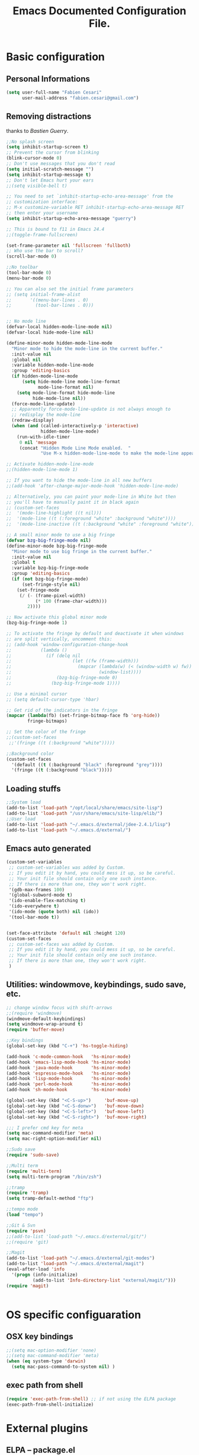 #+TITLE: Emacs Documented Configuration File.
#+OPTIONS: toc:4 h:4 

* Basic configuration
** Personal Informations
#+BEGIN_SRC emacs-lisp
(setq user-full-name "Fabien Cesari"
      user-mail-address "fabien.cesari@gmail.com")
#+END_SRC

** Removing distractions 
   thanks to [[ http://bzg.fr/][Bastien Guerry]]. 
   #+BEGIN_SRC emacs-lisp
     ;;No splash screen
     (setq inhibit-startup-screen t)
     ;; Prevent the cursor from blinking
     (blink-cursor-mode 0)
     ;; Don't use messages that you don't read
     (setq initial-scratch-message "")
     (setq inhibit-startup-message t)
     ;; Don't let Emacs hurt your ears
     ;;(setq visible-bell t)
     
     ;; You need to set `inhibit-startup-echo-area-message' from the
     ;; customization interface:
     ;; M-x customize-variable RET inhibit-startup-echo-area-message RET
     ;; then enter your username
     (setq inhibit-startup-echo-area-message "guerry")
     
     ;; This is bound to f11 in Emacs 24.4
     ;;(toggle-frame-fullscreen) 
     
     (set-frame-parameter nil 'fullscreen 'fullboth)
     ;; Who use the bar to scroll?
     (scroll-bar-mode 0)
     
     ;;No toolbar
     (tool-bar-mode 0)
     (menu-bar-mode 0)
     
     ;; You can also set the initial frame parameters
     ;; (setq initial-frame-alist
     ;;       '((menu-bar-lines . 0)
     ;;         (tool-bar-lines . 0)))
     
     
     ;; No mode line
     (defvar-local hidden-mode-line-mode nil)
     (defvar-local hide-mode-line nil)
     
     (define-minor-mode hidden-mode-line-mode
       "Minor mode to hide the mode-line in the current buffer."
       :init-value nil
       :global nil
       :variable hidden-mode-line-mode
       :group 'editing-basics
       (if hidden-mode-line-mode
           (setq hide-mode-line mode-line-format
                 mode-line-format nil)
         (setq mode-line-format hide-mode-line
               hide-mode-line nil))
       (force-mode-line-update)
       ;; Apparently force-mode-line-update is not always enough to
       ;; redisplay the mode-line
       (redraw-display)
       (when (and (called-interactively-p 'interactive)
                  hidden-mode-line-mode)
         (run-with-idle-timer
          0 nil 'message
          (concat "Hidden Mode Line Mode enabled.  "
                  "Use M-x hidden-mode-line-mode to make the mode-line appear."))))
     
     ;; Activate hidden-mode-line-mode
     ;;(hidden-mode-line-mode 1)
     
     ;; If you want to hide the mode-line in all new buffers
     ;;(add-hook 'after-change-major-mode-hook 'hidden-mode-line-mode)
     
     ;; Alternatively, you can paint your mode-line in White but then
     ;; you'll have to manually paint it in black again
     ;; (custom-set-faces
     ;;  '(mode-line-highlight ((t nil)))
     ;;  '(mode-line ((t (:foreground "white" :background "white"))))
     ;;  '(mode-line-inactive ((t (:background "white" :foreground "white")))))
     
     ;; A small minor mode to use a big fringe
     (defvar bzg-big-fringe-mode nil)
     (define-minor-mode bzg-big-fringe-mode
       "Minor mode to use big fringe in the current buffer."
       :init-value nil
       :global t
       :variable bzg-big-fringe-mode
       :group 'editing-basics
       (if (not bzg-big-fringe-mode)
           (set-fringe-style nil)
         (set-fringe-mode
          (/ (- (frame-pixel-width)
                (* 100 (frame-char-width)))
             2))))
     
     ;; Now activate this global minor mode
     (bzg-big-fringe-mode 1)
     
     ;; To activate the fringe by default and deactivate it when windows
     ;; are split vertically, uncomment this:
     ;; (add-hook 'window-configuration-change-hook
     ;;           (lambda ()
     ;;             (if (delq nil
     ;;                       (let ((fw (frame-width)))
     ;;                         (mapcar (lambda(w) (< (window-width w) fw))
     ;;                                 (window-list))))
     ;;                 (bzg-big-fringe-mode 0)
     ;;               (bzg-big-fringe-mode 1))))
     
     ;; Use a minimal cursor
     ;; (setq default-cursor-type 'hbar)
     
     ;; Get rid of the indicators in the fringe
     (mapcar (lambda(fb) (set-fringe-bitmap-face fb 'org-hide))
             fringe-bitmaps)
     
     ;; Set the color of the fringe
     ;;(custom-set-faces
      ;;'(fringe ((t (:background "white")))))
     
     ;;Background color
     (custom-set-faces
       '(default ((t (:background "black" :foreground "grey"))))
       '(fringe ((t (:background "black")))))
   #+END_SRC
   
** Loading stuffs
   #+BEGIN_SRC emacs-lisp
     ;;System load
     (add-to-list 'load-path "/opt/local/share/emacs/site-lisp")
     (add-to-list 'load-path "/usr/share/emacs/site-lisp/elib/")
     ;;User load
     (add-to-list 'load-path "~/.emacs.d/external/jdee-2.4.1/lisp")
     (add-to-list 'load-path "~/.emacs.d/external/")      
   #+END_SRC
   
** Emacs auto generated 
   #+BEGIN_SRC emacs-lisp
     (custom-set-variables
      ;; custom-set-variables was added by Custom.
      ;; If you edit it by hand, you could mess it up, so be careful.
      ;; Your init file should contain only one such instance.
      ;; If there is more than one, they won't work right.
      '(gdb-max-frames 100)
      '(global-subword-mode t)
      '(ido-enable-flex-matching t)
      '(ido-everywhere t)
      '(ido-mode (quote both) nil (ido))
      '(tool-bar-mode t))
     
     
     (set-face-attribute 'default nil :height 120)
     (custom-set-faces
      ;; custom-set-faces was added by Custom.
      ;; If you edit it by hand, you could mess it up, so be careful.
      ;; Your init file should contain only one such instance.
      ;; If there is more than one, they won't work right.
      )
   #+END_SRC

** Utilities: windowmove, keybindings, sudo save, etc.
   #+BEGIN_SRC emacs-lisp
     ;; change window focus with shift-arrows
     ;;(require 'windmove)
     (windmove-default-keybindings)
     (setq windmove-wrap-around t)
     (require 'buffer-move)
     
     ;;Key bindings
     (global-set-key (kbd "C-+") 'hs-toggle-hiding)
     
     (add-hook 'c-mode-common-hook   'hs-minor-mode)
     (add-hook 'emacs-lisp-mode-hook 'hs-minor-mode)
     (add-hook 'java-mode-hook       'hs-minor-mode)
     (add-hook 'espresso-mode-hook   'hs-minor-mode)
     (add-hook 'lisp-mode-hook       'hs-minor-mode)
     (add-hook 'perl-mode-hook       'hs-minor-mode)
     (add-hook 'sh-mode-hook         'hs-minor-mode)
     
     (global-set-key (kbd "<C-S-up>")     'buf-move-up)
     (global-set-key (kbd "<C-S-donw>")   'buf-move-down)
     (global-set-key (kbd "<C-S-left>")   'buf-move-left)
     (global-set-key (kbd "<C-S-right>")  'buf-move-right)
     
     ;;; I prefer cmd key for meta
     (setq mac-command-modifier 'meta)
     (setq mac-right-option-modifier nil)
     
     ;;Sudo save
     (require 'sudo-save)
     
     ;;Multi term
     (require 'multi-term)
     (setq multi-term-program "/bin/zsh")
     
     ;;tramp
     (require 'tramp)
     (setq tramp-default-method "ftp")
     
     ;;tempo mode
     (load "tempo")
     
     ;;Git & Svn
     (require 'psvn)
     ;;(add-to-list 'load-path "~/.emacs.d/external/git/")
     ;;(require 'git)
     
     ;;Magit
     (add-to-list 'load-path "~/.emacs.d/external/git-modes")
     (add-to-list 'load-path "~/.emacs.d/external/magit")
     (eval-after-load 'info
       '(progn (info-initialize)
               (add-to-list 'Info-directory-list "external/magit/")))
     (require 'magit)
     
     
   #+END_SRC


* OS specific configuaration
** OSX key bindings
   #+BEGIN_SRC emacs-lisp
     ;;(setq mac-option-modifier 'none)
     ;;(setq mac-command-modifier 'meta)
     (when (eq system-type 'darwin)
       (setq mac-pass-command-to-system nil) )
   #+END_SRC
** exec path from shell
   #+BEGIN_SRC emacs-lisp
     (require 'exec-path-from-shell) ;; if not using the ELPA package
     (exec-path-from-shell-initialize)  
   #+END_SRC
     

* External plugins    
** ELPA -- package.el
   #+BEGIN_SRC emacs-lisp
     (when
         (load
          (expand-file-name "~/.emacs.d/external/package.el"))
       (package-initialize))
   #+END_SRC
   
** Doxymacs: Documentation shortcuts:
   C-c d ? will look up documentation for the symbol under the point.
   C-c d r will rescan your Doxygen tags file.
   C-c d f will insert a Doxygen comment for the next function.
   C-c d i will insert a Doxygen comment for the current file.
   C-c d ; will insert a Doxygen comment for a member variable on the current line (like M-;).
   C-c d m will insert a blank multi-line Doxygen comment.
   C-c d s will insert a blank single-line Doxygen comment.
   C-c d @ will insert grouping comments around the current region.

   #+BEGIN_SRC emacs-lisp
     (load "doxymacs")
      (load "xml-parse")
      (require 'doxymacs)
      (add-hook 'c-mode-common-hook'doxymacs-mode)
      (defun my-c-font-lock-doxy-html (limit)
        (while (re-search-forward "<.+?>" limit 'move)
          (let ((beg (match-beginning 0))
                (end (match-end 0)))
            (if (nth 4 (syntax-ppss beg))
                (when (nth 4 (syntax-ppss end))
                  (c-put-font-lock-face beg end 'font-lock-keyword-face))
              (goto-char end))))
        nil)
      (defun my-c-mode-common-hook ()
        (font-lock-add-keywords nil '((my-c-font-lock-doxy-html))))
      (add-hook 'c-mode-common-hook 'my-c-mode-common-hook)
   #+END_SRC

** Matlab from emacs
   #+BEGIN_SRC emacs-lisp
     ;;Matlab-emacs config
     ;; add repo to the pah.
     (setq load-path (append load-path(list "~/.emacs.d/external/matlab-emacs")))
     
     (autoload 'matlab-mode "matlab" "Enter MATLAB Mode." t)
     (setq auto-mode-alist (cons '("\\.m\\'" . matlab-mode) auto-mode-alist))
     (autoload 'matlab-shell "matlab" "Interactive MATLAB mode." t)
     
     ;; Customization:
     (setq matlab-indent-function t) ; if you want function bodies indented
     (setq matlab-verify-on-save-flag nil) ; turn off auto-verify on save
     (defun my-matlab-mode-hook ()
       (setq fill-column 76))                ; where auto-fill should wrap
     (add-hook 'matlab-mode-hook 'my-matlab-mode-hook)
     (defun my-matlab-shell-mode-hook ()
       '())
     (add-hook 'matlab-shell-mode-hook 'my-matlab-shell-mode-hook)
     
     ;; Turn off Matlab desktop
     (setq matlab-shell-command-switches '("-nojvm"))
   #+END_SRC

** Emacs CEDET
   #+BEGIN_SRC emacs-lisp     
     (require 'cedet)
     (add-to-list 'load-path "~/.emacs.d/external/cedet/")
     (load "~/.emacs.d/external/cedet/lisp/cedet/cedet.el")
     
     ;; Load CEDET.
     ;; See cedet/common/cedet.info for configuration details.
     ;; IMPORTANT: For Emacs >= 23.2, you must place this *before* any
     ;; CEDET component (including EIEIO) gets activated by another 
     ;; package (Gnus, auth-source, ...).
     
     ;; Add further minor-modes to be enabled by semantic-mode.
     ;; See doc-string of `semantic-default-submodes' for other things
     ;; you can use here.
     (add-to-list 'semantic-default-submodes 'global-semantic-idle-summary-mode t)
     (add-to-list 'semantic-default-submodes 'global-semantic-idle-completions-mode t)
     ;;(add-to-list 'semantic-default-submodes 'global-cedet-m3-minor-mode t)
     
     ;; Enable Semantic
     (semantic-mode 1)
     
     ;; Enable EDE (Project Management) features
     (global-ede-mode 1)
     
     ;; Configure arduino OS X dirs.
     ;;(setq ede-arduino-appdir "/Applications/Arduino.app/Contents/Resources/Java")
     
   #+END_SRC

** Emacs muse
   #+BEGIN_SRC emacs-lisp
     ;;Not activated since I use org-mode
     ;;(add-to-list 'load-path "~/.emacs.d/external/muse/lisp")     
     ;;(require 'muse-mode)     ; load authoring mode
     ;;(require 'muse-html)     ; load publishing styles I use
     ;;(require 'muse-latex)
     ;;(require 'muse-texinfo)
     ;;(require 'muse-docbook)
     ;;(require 'muse-project)  ; publish files in projects
     ;; Muse project configuration -- May be system dependend, so not Ideal.
   #+END_SRC
   
** Autocomplete
#+BEGIN_SRC emacs-lisp
  (add-to-list 'load-path "~/.emacs.d/external/autocomplete/")   
  (require 'auto-complete-config)
  (add-to-list 'ac-dictionary-directories "~/.emacs.d/external/autocomplete//ac-dict")
  (ac-config-default)
#+END_SRC
   
** nxhtml 
   #+BEGIN_SRC emacs-lisp
     
     (add-to-list 'load-path "~/.emacs.d/external/nxhtml/util")
     (load "~/.emacs.d/external/nxhtml/autostart.el")
     (setq
      nxhtml-global-minor-mode t
      mumamo-chunk-coloring 'submode-colored
      nxhtml-skip-welcome t
      indent-region-mode t
      rng-nxml-auto-validate-flag nil
      nxml-degraded t)
     (add-to-list 'auto-mode-alist '("\\.html\\.erb\\'" . eruby-nxhtml-mumamo))
   #+END_SRC
   

** MuMaMo: Multiple Major Mode, for rhtml files
#+BEGIN_SRC emacs-lisp     
  (require 'mumamo-fun)
  (setq mumamo-chunk-coloring 'submode-colored)
  (add-to-list 'auto-mode-alist '("\\.rhtml\\'" . eruby-html-mumamo))
  (add-to-list 'auto-mode-alist '("\\.html\\.erb\\'" . eruby-html-mumamo))
  
  (when (and (>= emacs-major-version 24) 
             (>= emacs-minor-version 2))
    (eval-after-load "mumamo"
      '(setq mumamo-per-buffer-local-vars
             (delq 'buffer-file-name mumamo-per-buffer-local-vars))))
  
  ;; Mumamo is making emacs 23.3 freak out:
  (when (and (equal emacs-major-version 23)
             (equal emacs-minor-version 3))
    (eval-after-load "bytecomp"
      '(add-to-list 'byte-compile-not-obsolete-vars
                    'font-lock-beginning-of-syntax-function))
    ;; tramp-compat.el clobbers this variable!
    (eval-after-load "tramp-compat"
      '(add-to-list 'byte-compile-not-obsolete-vars
                    'font-lock-beginning-of-syntax-function)))
#+END_SRC
** Ruby mode
   #+BEGIN_SRC emacs-lisp
     ;;(add-to-list 'load-path "~/.emacs.d/external/ruby-mode")
     ;;(require 'ruby-mode)
     ;;(require 'ruby-style)
     ;;(require 'ruby-electric)
     ;;(add-hook 'ruby-mode-hook 'ruby-electric-mode)
   #+END_SRC
   
** Emacs Rails (in fact rails reloaded)
   #+BEGIN_SRC emacs-lisp      
   ;;(setq load-path (cons (expand-file-name "~/.emacs.d/external/emacs-rails") load-path))
   ;;(require 'rails-autoload)      
   #+END_SRC
** RINARI - Rinari Is Not A Ruby IDE - Interactively Do Things (highly recommended, but not strictly required)   
   #+BEGIN_SRC emacs-lisp                   
    ;;(add-to-list 'load-path "~/.emacs.d/external/rinari")
    ;;(require 'rinari)
    ;;(setq rinari-tags-file-name "TAGS")
   #+END_SRC

** php Mode. byte compiled.
   #+BEGIN_SRC emacs-lisp
     (add-to-list 'load-path "~/.emacs.d/external/php-mode")
     (require 'php-mode)
     (add-to-list 'auto-mode-alist '("\\.module$" . php-mode))
     (add-to-list 'auto-mode-alist '("\\.inc$" . php-mode))
     (add-to-list 'auto-mode-alist '("\\.install$" . php-mode))
     (add-to-list 'auto-mode-alist '("\\.engine$" . php-mode))
   #+END_SRC

** Spell checking
   #+BEGIN_SRC emacs-lisp
     (add-hook 'svn-log-edit-mode-hook
               '(lambda () "SVN log edit mode"
                  (flyspell-mode 1 )
                  (auto-fill-mode 0)))
     
     (autoload 'markdown-mode "markdown-mode.el"
       "Major mode for editing Markdown files" t)
     (setq auto-mode-alist (cons '("\\.mdt$" . markdown-mode) auto-mode-alist))
     (add-hook 'markdown-mode-hook 'turn-on-flyspell)
                                             ;(require 'tex)
     (load "auctex.el" nil t t)
     
     (require 'tex-site)
     ;;;; (if window-system (require 'font-latex))
     (add-hook 'LaTeX-mode-hook 'turn-on-flyspell)
     (add-hook 'LaTeX-mode-hook 'turn-on-auto-fill)
     (add-hook 'LaTeX-mode-hook 'turn-on-reftex)
     (add-hook 'LaTeX-mode-hook 'turn-on-bib-cite)
     
     ;; spell
     (add-hook 'c-mode-common-hook 'flyspell-prog-mode)
     (global-set-key (kbd "C-$") 'flyspell-auto-correct-word)
     
     '(ispell-dictionary "en_GB-ise")
     '(ispell-program-name "aspell")
     '(flyspell-issue-message-flag nil)
     
     (let ((langs '("american" "francais")))
       (setq lang-ring (make-ring (length langs)))
       (dolist (elem langs) (ring-insert lang-ring elem)))
     
     (defun cycle-ispell-languages ()
       (interactive)
       (let ((lang (ring-ref lang-ring -1)))
         (ring-insert lang-ring lang)
         (ispell-change-dictionary lang)))
     
     ;; easy spell check
     (global-set-key [f6] 'cycle-ispell-languages)
     (global-set-key (kbd "<f8>") 'ispell-word)
     (global-set-key (kbd "C-S-<f8>") 'flyspell-mode)
     (global-set-key (kbd "C-M-<f8>") 'flyspell-buffer)
     (global-set-key (kbd "C-<f8>") 'flyspell-check-previous-highlighted-word)
     (defun flyspell-check-next-highlighted-word ()
       "Custom function to spell check next highlighted word"
       (interactive)
       (flyspell-goto-next-error)
       (ispell-word)
       )
     (global-set-key (kbd "M-<f8>") 'flyspell-check-next-highlighted-word)
   #+END_SRC
** Processing
   #+BEGIN_SRC emacs-lisp
     (autoload 'processing-mode "processing-mode" "Processing mode" t)
     (add-to-list 'auto-mode-alist '("\\.pde$" . processing-mode))
     (setq processing-location "/usr/bin/processing-java")
     
   #+END_SRC
   
** Org-mode projects
   #+BEGIN_SRC emacs-lisp     
     ;;Load agneda files. 
     (if (file-exists-p "~/work/org/agenda.org")
         (setq org-agenda-files (list "~/work/org/agenda.org"))
       )
     
     ;;LaTeX export
     (require 'org-latex)
     (unless (boundp 'org-export-latex-classes)
       (setq org-export-latex-classes nil))
     (add-to-list 'org-export-latex-classes
                  '("article"
                    "\\documentclass{article}"
                    ("\\section{%s}" . "\\section*{%s}")))
     
     
     (require 'ox-publish)
     (setq org-publish-project-alist
           '(
             ;;Path to org files
             ("org-notes"
              :base-directory "~/work/website/org/"
              :base-extension "org"
              
              ;;Path to jekyll
              :publishing-directory "~/work/website/jekyll"
              :recursive t
              :publishing-function org-html-publish-to-html
              :headline-levels 4
              :body-only t
              )
             ("org-static"
              :base-directory "~/work/website/org/"
              :base-extension "css\\|js\\|png\\|jpg\\|gif\\|pdf\\|mp3\\|ogg\\|swf"
              :publishing-directory "~/work/website/jekyll/"
              :recursive t
              :publishing-function org-publish-attachment
              )                        
             ("org" :components ("org-notes" "org-static")) 
             ))
   #+END_SRC
   
** Arduino Mode
   #+BEGIN_SRC emacs-lisp     
     (add-to-list 'load-path "~/.emacs.d/external/arduino-mode")
     (setq auto-mode-alist (cons '("\\.\\(pde\\|ino\\)$" . arduino-mode) auto-mode-alist))
     (autoload 'arduino-mode "arduino-mode" "Arduino editing mode." t)     
   #+END_SRC
   
** sudo save
   #+BEGIN_SRC emacs-lisp
     (require 'sudo-save)     
   #+END_SRC

** YAML Mode
   #+BEGIN_SRC emacs-lisp
     (require 'yaml-mode)
     (add-to-list 'auto-mode-alist '("\\.yml$" . yaml-mode))
     
     (add-hook 'yaml-mode-hook
               '(lambda ()
                  (define-key yaml-mode-map "\C-m" 'newline-and-indent)))     
   #+END_SRC

